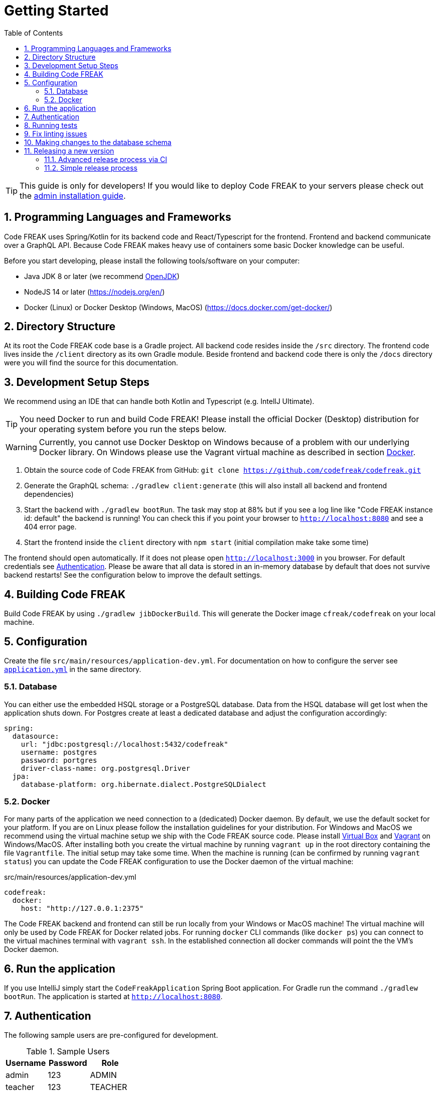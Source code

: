 = Getting Started
:sectnums:
:toc: left
:toclevels: 3

TIP: This guide is only for developers!
If you would like to deploy Code FREAK to your servers please check out the xref:codefreak:for-admins:installation.adoc[admin installation guide].

== Programming Languages and Frameworks

Code FREAK uses Spring/Kotlin for its backend code and React/Typescript for the frontend.
Frontend and backend communicate over a GraphQL API.
Because Code FREAK makes heavy use of containers some basic Docker knowledge can be useful.

Before you start developing, please install the following tools/software on your computer:

* Java JDK 8 or later (we recommend https://adoptopenjdk.net/[OpenJDK])
* NodeJS 14 or later (https://nodejs.org/en/)
* Docker (Linux) or Docker Desktop (Windows, MacOS) (https://docs.docker.com/get-docker/)

== Directory Structure

At its root the Code FREAK code base is a Gradle project.
All backend code resides inside the `/src` directory.
The frontend code lives inside the `/client` directory as its own Gradle module.
Beside frontend and backend code there is only the `/docs` directory were you will find the source for this documentation.

== Development Setup Steps

We recommend using an IDE that can handle both Kotlin and Typescript (e.g. IntellJ Ultimate).

TIP: You need Docker to run and build Code FREAK!
Please install the official Docker (Desktop) distribution for your operating system before you run the steps below.

WARNING: Currently, you cannot use Docker Desktop on Windows because of a problem with our underlying Docker library. On Windows please use the Vagrant virtual machine as described in section <<docker, Docker>>.

1. Obtain the source code of Code FREAK from GitHub: `git clone https://github.com/codefreak/codefreak.git`
2. Generate the GraphQL schema: `./gradlew client:generate` (this will also install all backend and frontend dependencies)
3. Start the backend with `./gradlew bootRun`. The task may stop at 88% but if you see a log line like "Code FREAK instance id: default" the backend is running! You can check this if you point your browser to `http://localhost:8080` and see a 404 error page.
4. Start the frontend inside the `client` directory with `npm start` (initial compilation make take some time)

The frontend should open automatically.
If it does not please open `http://localhost:3000` in you browser.
For default credentials see xref:authentication[Authentication].
Please be aware that all data is stored in an in-memory database by default that does not survive backend restarts!
See the configuration below to improve the default settings.

== Building Code FREAK

Build Code FREAK by using `./gradlew jibDockerBuild`.
This will generate the Docker image `cfreak/codefreak` on your local machine.

== Configuration

Create the file `src/main/resources/application-dev.yml`.
For documentation on how to configure the server see https://github.com/codefreak/codefreak/blob/master/src/main/resources/application.yml[`application.yml`]
in the same directory.

=== Database

You can either use the embedded HSQL storage or a PostgreSQL database.
Data from the HSQL database will get lost when the application shuts down.
For Postgres create at least a dedicated database and adjust the configuration accordingly:

[source,yaml]
[source]
-----
spring:
  datasource:
    url: "jdbc:postgresql://localhost:5432/codefreak"
    username: postgres
    password: portgres
    driver-class-name: org.postgresql.Driver
  jpa:
    database-platform: org.hibernate.dialect.PostgreSQLDialect
-----

[#docker]
=== Docker

For many parts of the application we need connection to a (dedicated) Docker daemon.
By default, we use the default socket for your platform.
If you are on Linux please follow the installation guidelines for your distribution.
For Windows and MacOS we recommend using the virtual machine setup we ship with the Code FREAK source code.
Please install https://www.virtualbox.org/[Virtual Box] and https://www.vagrantup.com/[Vagrant] on Windows/MacOS.
After installing both you create the virtual machine by running `vagrant up` in the root directory containing the file `Vagrantfile`.
The initial setup may take some time.
When the machine is running (can be confirmed by running `vagrant status`) you can update the Code FREAK configuration to use the Docker daemon of the virtual machine:

.src/main/resources/application-dev.yml
[source,yaml]
[source]
-----
codefreak:
  docker:
    host: "http://127.0.0.1:2375"
-----

The Code FREAK backend and frontend can still be run locally from your Windows or MacOS machine!
The virtual machine will only be used by Code FREAK for Docker related jobs.
For running `docker` CLI commands (like `docker ps`) you can connect to the virtual machines terminal with `vagrant ssh`.
In the established connection all docker commands will point the the VM's Docker daemon.

== Run the application

If you use IntelliJ simply start the `CodeFreakApplication` Spring Boot application.
For Gradle run the command `./gradlew bootRun`.
The application is started at `http://localhost:8080`.

[#authentication]
== Authentication

The following sample users are pre-configured for development.

.Sample Users
|===
|Username |Password |Role

|admin
|123
|ADMIN

|teacher
|123
|TEACHER

|student
|123
|STUDENT
|===

== Running tests

To run the tests you need a working Docker connection.
It is also possible to use the Vagrant machine for Testing:

[source,shell]
[source]
-----
$ ./gradlew test          # for testing with local Docker daemon
$ ./gradlew vagrantTest   # for testing with Vagrant Docker daemon
-----

== Fix linting issues

[source,console]
[source]
-----
$ ./gradlew spotlessApply
-----

== Making changes to the database schema

If you modify the entity layer under `org.codefreak.codefreak.entity` in a way that changes the database schema, you have to create a migration changelog.
Code FREAK uses https://www.liquibase.org/[Liquibase] for versioning the database schema.
After you made your changes to the JPA entities, execute the script `generateChangelog.sh` in the project directory.
It will create a new file under `src/main/resources/db/changelogs`.
It contains differences between the latest schema version and the JPA entities.
Modify the file if needed, for example if you create a new non-null column, add a `value` that is used for existing records.
Keep in mind that the migration will be run on existing production databases.
Please refer to the
http://www.liquibase.org/documentation[Liquibase documentation] for more information on changelogs.

NOTE: If you are on Windows, the script does not work on all emulated shells.
Make sure to use one that is based on `bash`.

== Releasing a new version

The project is split up into a main application and some auxiliaries that have their own repositories (e.g. the IDE).
There are different release processes depending on the project.
All repositories use https://semver.org/[semantic versioning].

Most projects produce a Docker image as their main artifact.
The following tags are automatically created/updated by CI:

* `latest` -> latest released version
* `<major>` -> latest release with this major version
* `<major>.<minor>` -> latest release with this major and minor version
* `<major>.<minor>.<patch>` -> each specific release
* `canary` -> latest build from master (not necessarily released yet)


WARNING: If you need at least a specific version of a Docker image as a dependency, you need to create a new major release of the depending AND the dependent project.
This is necessary event if the dependent version is downwards compatible.
This is a limitation of the tag system introduced above.

=== Advanced release process via CI

NOTE: This is currently only used by the main application https://github.com/codefreak/codefreak[`codefreak/codefreak`].

To release a new version, https://github.com/codefreak/codefreak/actions[manually trigger the `Publish Release` workflow] with the new release version.
Run the task on the appropriate major version branch (currently only `master` is supported).

=== Simple release process

NOTE: This is used by all project that are not mentioned in the advanced release process section.

To release a new version, simply create a GitHub release (tag) in the form `<major>.<minor>.<patch>` (no prefix).

